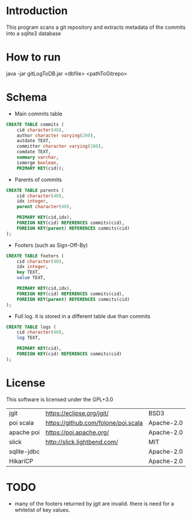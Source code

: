 * Introduction

This program scans a git repository and extracts metadata of the commits into a sqlite3 database


* How to run

java -jar gitLogToDB.jar <dbfile> <pathToGitrepo>


* Schema

- Main commits table

#+BEGIN_SRC sql
CREATE TABLE commits (
    cid character(40),
    author character varying(200),
    autdate TEXT,
    committer character varying(200),
    comdate TEXT,
    summary varchar,
    ismerge boolean,
    PRIMARY KEY(cid));
#+END_SRC

- Parents of commits

#+BEGIN_SRC sql
CREATE TABLE parents (
    cid character(40),
    idx integer,
    parent character(40),

    PRIMARY KEY(cid,idx),
    FOREIGN KEY(cid) REFERENCES commits(cid),
    FOREIGN KEY(parent) REFERENCES commits(cid)
);
#+END_SRC

- Footers (such as Sign-Off-By)

#+BEGIN_SRC sql
CREATE TABLE footers (
    cid character(40),
    idx integer,
    key TEXT,
    value TEXT,

    PRIMARY KEY(cid,idx),
    FOREIGN KEY(cid) REFERENCES commits(cid),
    FOREIGN KEY(parent) REFERENCES commits(cid)
);
#+END_SRC

- Full log. it is stored in a different table due than commits

#+BEGIN_SRC sql
CREATE TABLE logs (
    cid character(40),
    log TEXT,

    PRIMARY KEY(cid),
    FOREIGN KEY(cid) REFERENCES commits(cid)
);
#+END_SRC

* License

This software is licensed under the GPL+3.0

| jgit        | https://eclipse.org/jgit/           | BSD3   |
| poi scala   | https://github.com/folone/poi.scala | Apache-2.0   |
| apache poi  | https://poi.apache.org/             | Apache-2.0   |
| slick       | http://slick.lightbend.com/         | MIT          |
| sqlite-jdbc |                                     | Apache-2.0   |
| HikariCP    |                                     | Apache-2.0   |

* TODO

- many of the footers returned by jgit are invalid. there is need for a whitelist of 
  key values.

